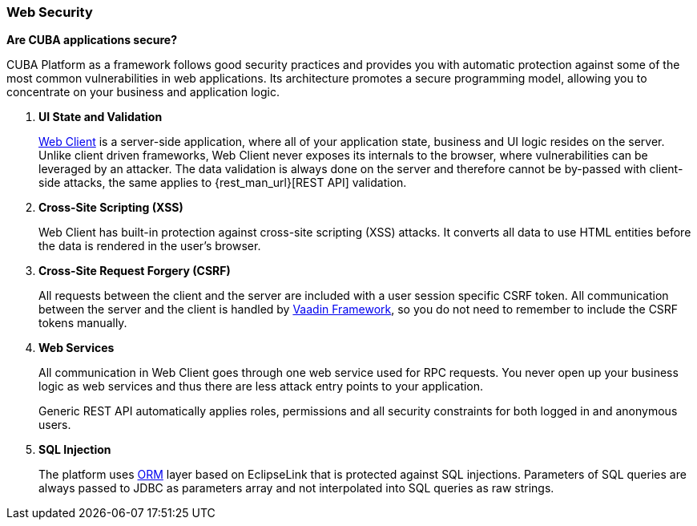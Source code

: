 :sourcesdir: ../../../source

[[security_web]]
=== Web Security

*Are CUBA applications secure?*

CUBA Platform as a framework follows good security practices and provides you with automatic protection against some of the most common vulnerabilities in web applications. Its architecture promotes a secure programming model, allowing you to concentrate on your business and application logic.

1. *UI State and Validation*
+
<<gui_web,Web Client>> is a server-side application, where all of your application state, business and UI logic resides on the server. Unlike client driven frameworks, Web Client never exposes its internals to the browser, where vulnerabilities can be leveraged by an attacker. The data validation is always done on the server and therefore cannot be by-passed with client-side attacks, the same applies to {rest_man_url}[REST API] validation.

2. *Cross-Site Scripting (XSS)*
+
Web Client has built-in protection against cross-site scripting (XSS) attacks. It converts all data to use HTML entities before the data is rendered in the user's browser.

3. *Cross-Site Request Forgery (CSRF)*
+
All requests between the client and the server are included with a user session specific CSRF token. All communication between the server and the client is handled by https://vaadin.com/framework/[Vaadin Framework], so you do not need to remember to include the CSRF tokens manually.

4. *Web Services*
+
All communication in Web Client goes through one web service used for RPC requests. You never open up your business logic as web services and thus there are less attack entry points to your application.
+
Generic REST API automatically applies roles, permissions and all security constraints for both logged in and anonymous users.

5. *SQL Injection*
+
The platform uses <<orm,ORM>> layer based on EclipseLink that is protected against SQL injections. Parameters of SQL queries are always passed to JDBC as parameters array and not interpolated into SQL queries as raw strings.

